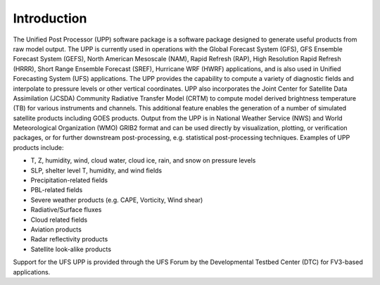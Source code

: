 ************
Introduction
************

The Unified Post Processor (UPP) software package is a software package designed to generate useful products from raw model output. The UPP is currently used in operations with the Global Forecast System (GFS), GFS Ensemble Forecast System (GEFS), North American Mesoscale (NAM), Rapid Refresh (RAP), High Resolution Rapid Refresh (HRRR), Short Range Ensemble Forecast (SREF), Hurricane WRF (HWRF) applications, and is also used in Unified Forecasting System (UFS) applications. The UPP provides the capability to compute a variety of diagnostic fields and interpolate to pressure levels or other vertical coordinates. UPP also incorporates the Joint Center for Satellite Data Assimilation (JCSDA) Community Radiative Transfer Model (CRTM) to compute model derived brightness temperature (TB) for various instruments and channels. This additional feature enables the generation of a number of simulated satellite products including GOES products. Output from the UPP is in National Weather Service (NWS) and World Meteorological Organization (WMO) GRIB2 format and can be used directly by visualization, plotting, or verification packages, or for further downstream post-processing, e.g. statistical post-processing techniques.
Examples of UPP products include:

- T, Z, humidity, wind, cloud water, cloud ice, rain, and snow on pressure levels
- SLP, shelter level T, humidity, and wind fields
- Precipitation-related fields
- PBL-related fields
- Severe weather products (e.g. CAPE, Vorticity, Wind shear)
- Radiative/Surface fluxes
- Cloud related fields
- Aviation products
- Radar reflectivity products
- Satellite look-alike products

Support for the UFS UPP is provided through the UFS Forum by the Developmental Testbed Center (DTC) for FV3-based applications.
